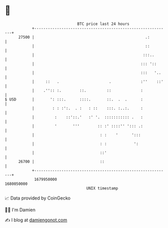 * 👋

#+begin_example
                                   BTC price last 24 hours                    
               +------------------------------------------------------------+ 
         27500 |                                                 .:         | 
               |                                                 ::         | 
               |                                                :::..       | 
               |                                               ::: '::      | 
               |                                               :::   '..    | 
               |     ::   .                      .             :''    ::'   | 
               |    .'':: :.        ::.         ::             :            | 
   $ USD       |       ': :::.      ::::.       ::.  .  .      :            | 
               |        : : :':.  . :   : ::    :::. :..:.     :            | 
               |         :    ::'::.'   :' '.  ::::::::::: .   :            | 
               |         '       '''        :: :' ::::'' '::: .:            | 
               |                             : :    '      ':::             | 
               |                             : :            ':              | 
               |                             ::'                            | 
         26700 |                             ::                             | 
               +------------------------------------------------------------+ 
                1679950000                                        1680050000  
                                       UNIX timestamp                         
#+end_example
📈 Data provided by CoinGecko

🧑‍💻 I'm Damien

✍️ I blog at [[https://www.damiengonot.com][damiengonot.com]]
